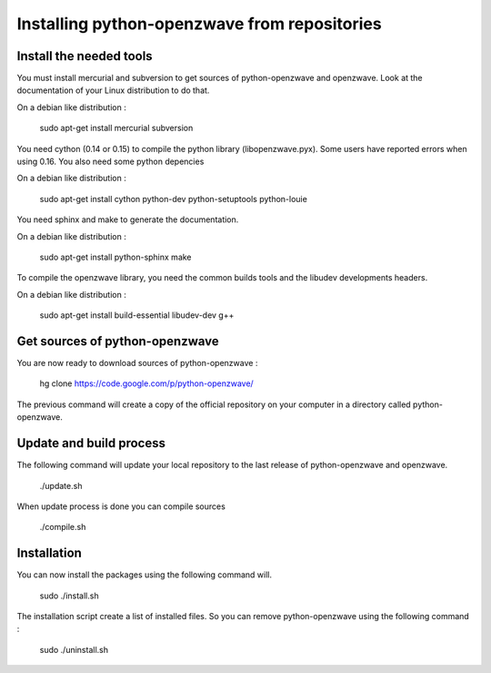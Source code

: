=============================================
Installing python-openzwave from repositories
=============================================

Install the needed tools
========================
You must install mercurial and subversion to get sources of python-openzwave
and openzwave. Look at the documentation of your Linux distribution to do that.

On a debian like distribution :

    sudo apt-get install mercurial subversion

You need cython (0.14 or 0.15) to compile the python library (libopenzwave.pyx).
Some users have reported errors when using 0.16. You also need some python depencies

On a debian like distribution :

    sudo apt-get install cython python-dev python-setuptools python-louie

You need sphinx and make to generate the documentation.

On a debian like distribution :

    sudo apt-get install python-sphinx make

To compile the openzwave library, you need the common builds tools
and the libudev developments headers.

On a debian like distribution :

    sudo apt-get install build-essential libudev-dev g++

Get sources of python-openzwave
===============================

You are now ready to download sources of python-openzwave :

    hg clone https://code.google.com/p/python-openzwave/

The previous command will create a copy of the official repository on your
computer in a directory called python-openzwave.

Update and build process
========================

The following command will update your local repository to the last release
of python-openzwave and openzwave.

    ./update.sh

When update process is done you can compile sources

    ./compile.sh

Installation
============

You can now install the packages using the following command will.

    sudo ./install.sh

The installation script create a list of installed files. So you can remove
python-openzwave using the following command :

    sudo ./uninstall.sh
